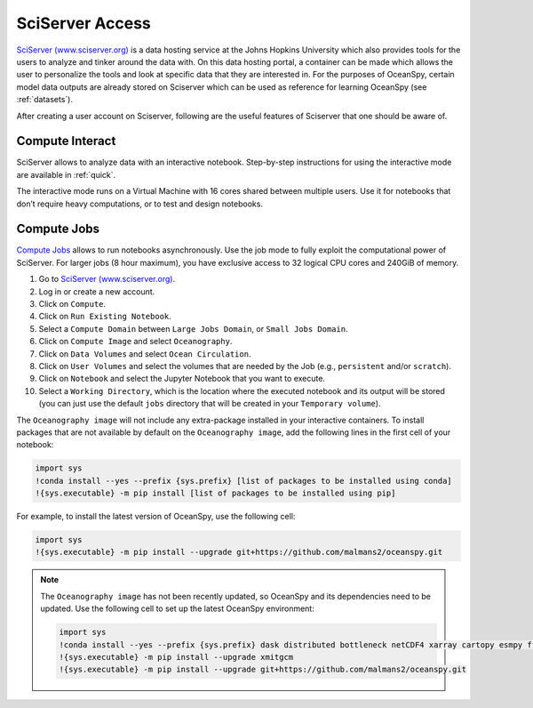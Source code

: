 .. _sciserver:

================
SciServer Access
================

`SciServer (www.sciserver.org)`_ is a data hosting service at the Johns Hopkins University which also provides tools for the users to analyze and tinker around the data with. On this data hosting portal, a container can be made which allows the user to personalize the tools and look at specific data that they are interested in. For the purposes of OceanSpy, certain model data outputs are already stored on Sciserver which can be used as reference for learning OceanSpy (see :ref:`datasets`).

After creating a user account on Sciserver, following are the useful features of Sciserver that one should be aware of.

Compute Interact
----------------

SciServer allows to analyze data with an interactive notebook. 
Step-by-step instructions for using the interactive mode are available in :ref:`quick`.

The interactive mode runs on a Virtual Machine with 16 cores shared between multiple users. 
Use it for notebooks that don’t require heavy computations, or to test and design notebooks.

Compute Jobs
------------

`Compute Jobs`_ allows to run notebooks asynchronously.
Use the job mode to fully exploit the computational power of SciServer. 
For larger jobs (8 hour maximum), you have exclusive access to 32 logical CPU cores and 240GiB of memory.

1. Go to `SciServer (www.sciserver.org)`_.
2. Log in or create a new account.
3. Click on ``Compute``.
4. Click on ``Run Existing Notebook``.
5. Select a ``Compute Domain`` between ``Large Jobs Domain``, or ``Small Jobs Domain``.
6. Click on ``Compute Image`` and select ``Oceanography``.
7. Click on ``Data Volumes`` and select ``Ocean Circulation``.
8. Click on ``User Volumes`` and select the volumes that are needed by the Job (e.g., ``persistent`` and/or ``scratch``).
9. Click on ``Notebook`` and select the Jupyter Notebook that you want to execute. 
10. Select a ``Working Directory``, which is the location where the executed notebook and its output will be stored (you can just use the default ``jobs`` directory that will be created in your ``Temporary volume``).

The ``Oceanography image`` will not include any extra-package installed in your interactive containers.
To install packages that are not available by default on the ``Oceanography image``, add the following lines in the first cell of your notebook:

.. code-block:: ipython
    :class: no-execute

    import sys
    !conda install --yes --prefix {sys.prefix} [list of packages to be installed using conda]
    !{sys.executable} -m pip install [list of packages to be installed using pip]

For example, to install the latest version of OceanSpy, use the following cell:

.. code-block:: ipython
    :class: no-execute

    import sys
    !{sys.executable} -m pip install --upgrade git+https://github.com/malmans2/oceanspy.git

.. note::
    The ``Oceanography image`` has not been recently updated, so OceanSpy and its dependencies need to be updated.  
    Use the following cell to set up the latest OceanSpy environment:
            
    .. code-block:: ipython
        :class: no-execute
        
        import sys
        !conda install --yes --prefix {sys.prefix} dask distributed bottleneck netCDF4 xarray cartopy esmpy ffmpeg intake-xarray tqdm geopy xgcm xesmf
        !{sys.executable} -m pip install --upgrade xmitgcm     
        !{sys.executable} -m pip install --upgrade git+https://github.com/malmans2/oceanspy.git

.. _`SciServer (www.sciserver.org)`: http://www.sciserver.org/
.. _`Compute Interact`: https://apps.sciserver.org/compute/
.. _`Compute Jobs`: https://apps.sciserver.org/compute/jobs
